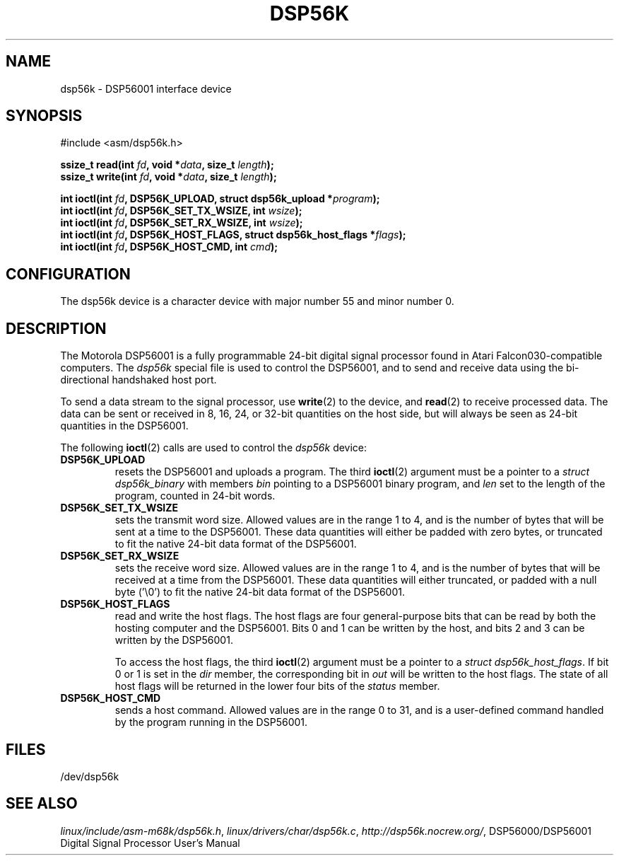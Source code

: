 '\" t
.\" Copyright (c) 2000 lars brinkhoff <lars@nocrew.org>
.\"
.\" This is free documentation; you can redistribute it and/or
.\" modify it under the terms of the GNU General Public License as
.\" published by the Free Software Foundation; either version 2 of
.\" the License, or (at your option) any later version.
.\"
.\" The GNU General Public License's references to "object code"
.\" and "executables" are to be interpreted as the output of any
.\" document formatting or typesetting system, including
.\" intermediate and printed output.
.\"
.\" This manual is distributed in the hope that it will be useful,
.\" but WITHOUT ANY WARRANTY; without even the implied warranty of
.\" MERCHANTABILITY or FITNESS FOR A PARTICULAR PURPOSE.  See the
.\" GNU General Public License for more details.
.\"
.\" You should have received a copy of the GNU General Public
.\" License along with this manual; if not, write to the Free
.\" Software Foundation, Inc., 59 Temple Place, Suite 330, Boston, MA 02111,
.\" USA.
.\"
.\" Modified, Thu Jan 27 19:16:19 CET 2000, lars@nocrew.org
.\"
.TH DSP56K 4 2000-03-01 "Linux" "Linux Programmer's Manual"
.SH NAME
dsp56k \- DSP56001 interface device
.SH SYNOPSIS
.nf
#include <asm/dsp56k.h>
.sp
.BI "ssize_t read(int " fd ", void *" data ", size_t " length );
.BI "ssize_t write(int " fd ", void *" data ", size_t " length );

.BI "int ioctl(int " fd ", DSP56K_UPLOAD, struct dsp56k_upload *" program );
.BI "int ioctl(int " fd ", DSP56K_SET_TX_WSIZE, int " wsize );
.BI "int ioctl(int " fd ", DSP56K_SET_RX_WSIZE, int " wsize );
.BI "int ioctl(int " fd ", DSP56K_HOST_FLAGS, struct dsp56k_host_flags *" flags );
.BI "int ioctl(int " fd ", DSP56K_HOST_CMD, int " cmd );
.fi
.SH CONFIGURATION
The dsp56k device is a character device with major number 55 and minor
number 0.
.SH DESCRIPTION
The Motorola DSP56001 is a fully programmable 24-bit digital signal
processor found in Atari Falcon030-compatible computers.
The \fIdsp56k\fP special file is used to control the DSP56001, and
to send and receive data using the bi-directional handshaked host
port.
.PP
To send a data stream to the signal processor, use
.BR write (2)
to the
device, and
.BR read (2)
to receive processed data.
The data can be sent or
received in 8, 16, 24, or 32-bit quantities on the host side, but will
always be seen as 24-bit quantities in the DSP56001.
.PP
The following
.BR ioctl (2)
calls are used to control the
\fIdsp56k\fP device:
.IP \fBDSP56K_UPLOAD\fP
resets the DSP56001 and uploads a program.
The third
.BR ioctl (2)
argument must be a pointer to a \fIstruct dsp56k_binary\fP with members
\fIbin\fP pointing to a DSP56001 binary program, and \fIlen\fP set to
the length of the program, counted in 24-bit words.
.IP \fBDSP56K_SET_TX_WSIZE\fP
sets the transmit word size.
Allowed values are in the range 1 to 4,
and is the number of bytes that will be sent at a time to the
DSP56001.
These data quantities will either be padded with zero
bytes, or truncated to fit the native 24-bit data format of the
DSP56001.
.IP \fBDSP56K_SET_RX_WSIZE\fP
sets the receive word size.
Allowed values are in the range 1 to 4,
and is the number of bytes that will be received at a time from the
DSP56001.
These data quantities will either truncated, or padded with
a null byte ('\\0') to fit the native 24-bit data format of the DSP56001.
.IP \fBDSP56K_HOST_FLAGS\fP
read and write the host flags.
The host flags are four
general-purpose bits that can be read by both the hosting computer and
the DSP56001.
Bits 0 and 1 can be written by the host, and bits 2 and
3 can be written by the DSP56001.

To access the host flags, the third
.BR ioctl (2)
argument must be a pointer
to a \fIstruct dsp56k_host_flags\fP.
If bit 0 or 1 is set in the
\fIdir\fP member, the corresponding bit in \fIout\fP will be written
to the host flags.
The state of all host flags will be returned in
the lower four bits of the \fIstatus\fP member.
.IP \fBDSP56K_HOST_CMD\fP
sends a host command.
Allowed values are in the range 0 to 31, and is a
user-defined command handled by the program running in the DSP56001.
.SH FILES
/dev/dsp56k
.\" .SH AUTHORS
.\" Fredrik Noring <noring@nocrew.org>, lars brinkhoff <lars@nocrew.org>,
.\" Tomas Berndtsson <tomas@nocrew.org>.
.SH "SEE ALSO"
.IR linux/include/asm-m68k/dsp56k.h ,
.IR linux/drivers/char/dsp56k.c ,
.IR http://dsp56k.nocrew.org/ ,
DSP56000/DSP56001 Digital Signal Processor User's Manual
